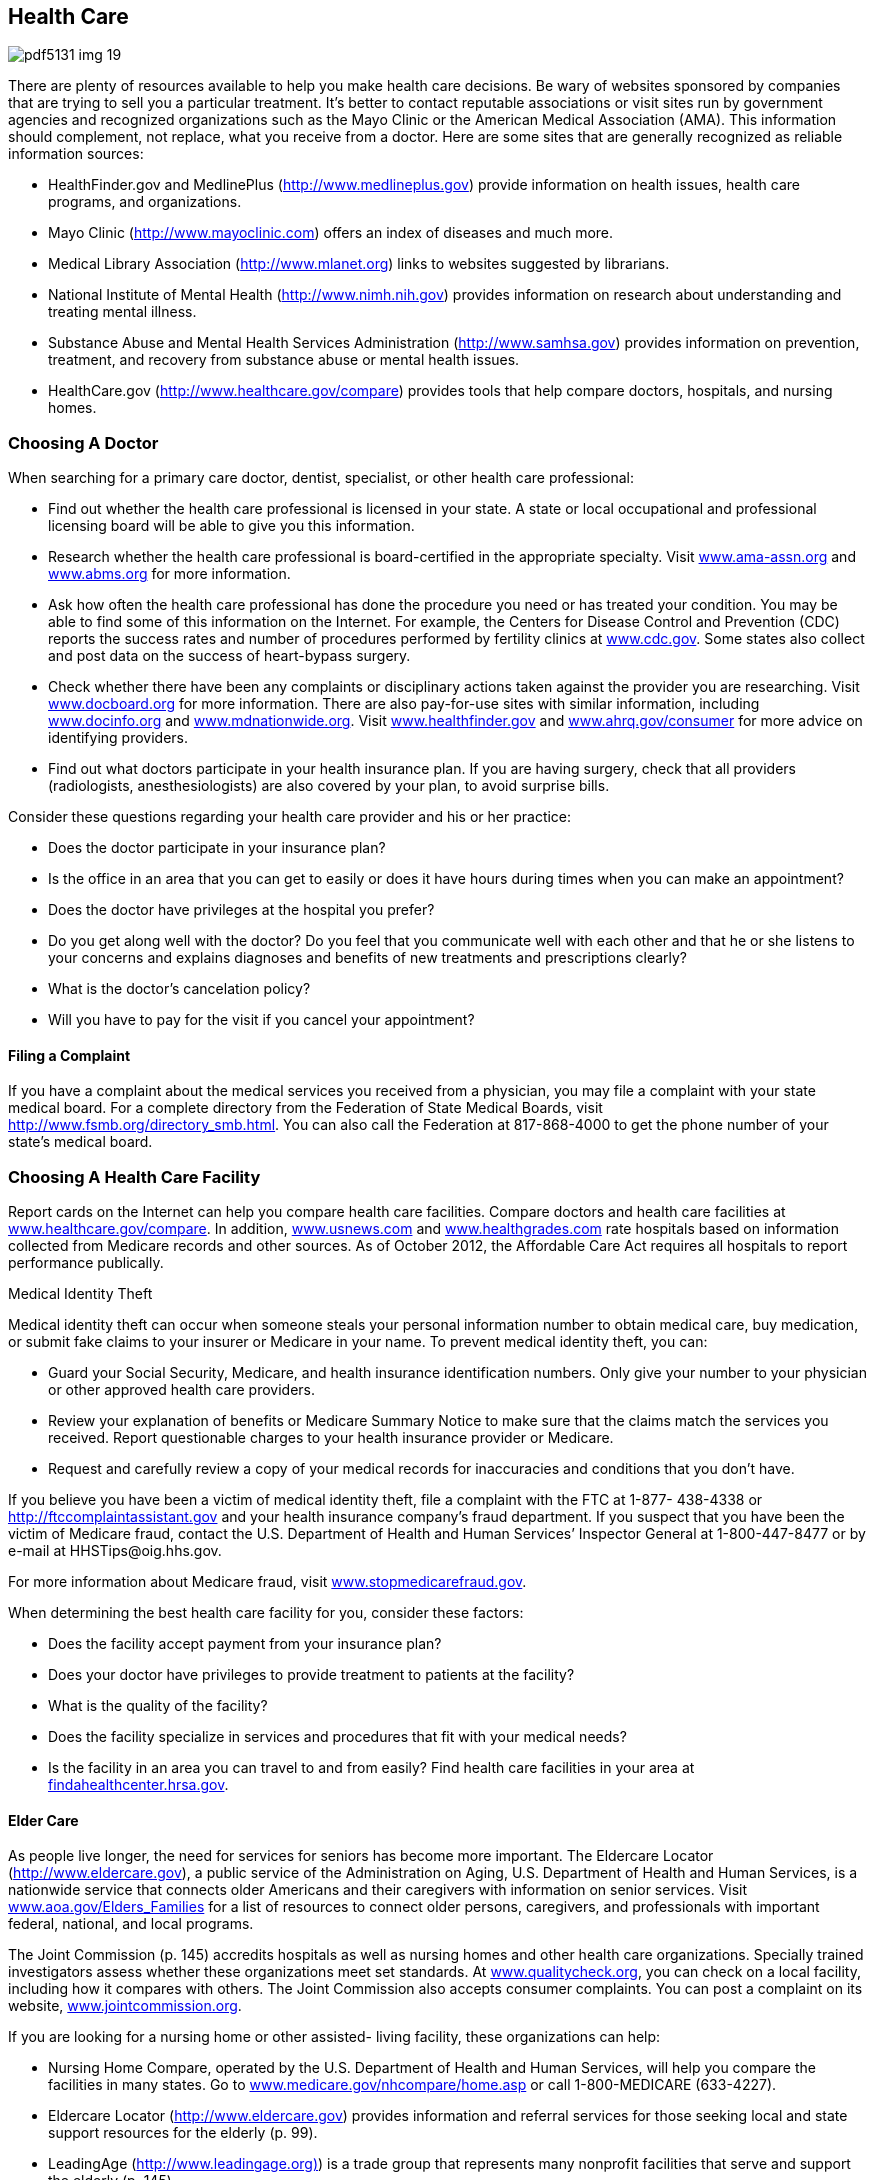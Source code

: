 [[health_care]]

== Health Care



image::images/pdf5131_img_19.png[]

There are plenty of resources available to help you make health care decisions. Be wary of websites sponsored by companies that are trying to sell you a particular treatment. It&rsquo;s better to contact reputable associations or visit sites run by government agencies and recognized organizations such as the Mayo Clinic or the American Medical Association (AMA). This information should complement, not replace, what you receive from a doctor. Here are some sites that are generally recognized as reliable information sources: 


*  HealthFinder.gov and MedlinePlus (link:$$http://www.medlineplus.gov$$[]) provide information on health issues, health care programs, and organizations. 


*  Mayo Clinic (link:$$http://www.mayoclinic.com$$[]) offers an index of diseases and much more. 


*  Medical Library Association (link:$$http://www.mlanet.org$$[]) links to websites suggested by librarians. 


*  National Institute of Mental Health (link:$$http://www.nimh.nih.gov$$[]) provides information on research about understanding and treating mental illness. 


*  Substance Abuse and Mental Health Services Administration  (link:$$http://www.samhsa.gov$$[]) provides information on prevention, treatment, and recovery from substance abuse or mental health issues. 


*  HealthCare.gov (link:$$http://www.healthcare.gov/compare$$[]) provides tools that help compare doctors, hospitals, and nursing homes. 


=== Choosing A Doctor

When searching for a primary care doctor, dentist, specialist, or other health care professional: 


*  Find out whether the health care professional is licensed in your state. A state or local occupational and professional licensing board will be able to give you this information. 


*  Research whether the health care professional is board-certified in the appropriate specialty. Visit  link:$$http:ama-assn.org$$[www.ama-assn.org] and link:$$http://www.abms.org$$[www.abms.org] for more information. 


*  Ask how often the health care professional has done the procedure you need or has treated your condition. You may be able to find some of this information on the Internet. For example, the Centers for Disease Control and Prevention (CDC) reports the success rates and number of procedures performed by fertility clinics at link:$$http://www.cdc.gov$$[www.cdc.gov]. Some states also collect and post data on the success of heart-bypass surgery. 


*  Check whether there have been any complaints or disciplinary actions taken against the provider you are researching. Visit link:$$http://www.docboard.org$$[www.docboard.org] for more information. There are also pay-for-use sites with similar information, including link:$$http://www.Docinfo.org$$[www.docinfo.org] and link:$$http://www.mdnationwide.org$$[www.mdnationwide.org]. Visit link:$$http://www.healthfinder.gov$$[www.healthfinder.gov] and link:$$http://www.ahrq.gov/consumer$$[www.ahrq.gov/consumer] for more advice on identifying providers. 


*  Find out what doctors participate in your health insurance plan. If you are having surgery, check that all providers (radiologists, anesthesiologists) are also covered by your plan, to avoid surprise bills. 

Consider these questions regarding your health care provider and his or her practice: 


*  Does the doctor participate in your insurance plan? 


*  Is the office in an area that you can get to easily or does it have hours during times when you can make an appointment? 


*  Does the doctor have privileges at the hospital you prefer? 


*  Do you get along well with the doctor? Do you feel that you communicate well with each other and that he or she listens to your concerns and explains diagnoses and benefits of new treatments and prescriptions clearly? 


*  What is the doctor&rsquo;s cancelation policy? 


*  Will you have to pay for the visit if you cancel your appointment? 


==== Filing a Complaint

If you have a complaint about the medical services you received from a physician, you may file a complaint with your state medical board. For a complete directory from the Federation of State Medical Boards, visit link:$$http://www.fsmb.org/directory_smb.html$$[]. You can also call the Federation at 817-868-4000 to get the phone number of your state&rsquo;s medical board. 


=== Choosing A Health Care Facility

Report cards on the Internet can help you compare health care facilities. Compare doctors and health care facilities at link:$$http://www.healthcare.gov/compare$$[www.healthcare.gov/compare]. In addition, link:$$http://www.usnews.com$$[www.usnews.com] and link:$$http://www.healthgrades.com$$[www.healthgrades.com] rate hospitals based on information collected from Medicare records and other sources. As of October 2012, the Affordable Care Act requires all hospitals to report performance publically. 


.Medical Identity Theft
****
Medical identity theft can occur when someone steals  your personal information number to obtain medical  care, buy medication, or submit fake claims to your  insurer or Medicare in your name. To prevent medical  identity theft, you can:


*  Guard your Social Security, Medicare, and health  insurance identification numbers. Only give your  number to your physician or other approved health  care providers. 


*  Review your explanation of benefits or Medicare  Summary Notice to make sure that the claims match  the services you received. Report questionable  charges to your health insurance provider or Medicare. 


*  Request and carefully review a copy of your medical  records for inaccuracies and conditions that you don&rsquo;t  have. 

If you believe you have been a victim of medical identity  theft, file a complaint with the FTC at 1-877- 438-4338 or  link:$$http://ftccomplaintassistant.gov$$[http://ftccomplaintassistant.gov] and your health insurance  company&rsquo;s fraud department. If you suspect that you  have been the victim of Medicare fraud, contact the  U.S. Department of Health and Human Services&rsquo;  Inspector General at 1-800-447-8477 or by e-mail at  pass:[<email>HHSTips@oig.hhs.gov</email>]. 

For more information about Medicare fraud, visit  link:$$http://www.stopmedicarefraud.gov$$[www.stopmedicarefraud.gov]. 


****


When determining the best health care facility for you,  consider these factors: 


*  Does the facility accept payment from your insurance  plan? 


*  Does your doctor have privileges to provide treatment  to patients at the facility? 


*  What is the quality of the facility? 


*  Does the facility specialize in services and procedures  that fit with your medical needs?  


*  Is the facility in an area you can travel to and from  easily? Find health care facilities in your area at  link:$$http://findahealthcenter.hrsa.gov$$[findahealthcenter.hrsa.gov]. 


==== Elder Care

As people live longer, the need for services for  seniors has become more important. The Eldercare  Locator (link:$$http://www.eldercare.gov$$[]), a public service of the  Administration on Aging, U.S. Department of Health and  Human Services, is a nationwide service that connects  older Americans and their caregivers with information on  senior services. Visit link:$$http://www.aoa.gov/Elders_Families$$[www.aoa.gov/Elders_Families] for  a list of resources to connect older persons, caregivers,  and professionals with important federal, national, and  local programs.  

The Joint Commission (p. 145) accredits hospitals as  well as nursing homes and other health care  organizations. Specially trained investigators assess  whether these organizations meet set standards.  At link:$$http://www.qualitycheck.org$$[www.qualitycheck.org], you can check on a local  facility, including how it compares with others.  The Joint Commission also accepts consumer  complaints. You can post a complaint on its website,  link:$$http://www.jointcommission.org$$[www.jointcommission.org].  

If you are looking for a nursing home or other assisted- living facility, these organizations can help: 


*  Nursing Home Compare, operated by the U.S.  Department of Health and Human Services, will help  you compare the facilities in many states.  Go to link:$$http://www.medicare.gov/nhcompare/home.asp$$[www.medicare.gov/nhcompare/home.asp] or call  1-800-MEDICARE (633-4227).  


*  Eldercare Locator (link:$$http://www.eldercare.gov$$[]) provides  information and referral services for those seeking  local and state support resources for the elderly (p. 99).  


*  LeadingAge (link:$$http://www.leadingage.org)$$[]) is a trade group  that represents many nonprofit facilities that serve and  support the elderly (p. 145). 


*  The Assisted Living Federation of America  (link:$$http://www.alfa.org$$[]) represents both for-profit and nonprofit  assisted-living facilities; call 703-894-1805 (p. 143). 


*  The Commission on Accreditation of Rehabilitation  Facilities (link:$$http://www.carf.org$$[]) gives its seal of approval to  qualifying facilities; call 1-888-281-6531 (p. 143).  


=== Prescription Drugs



image::images/pdf5131_img_20.png[]

Your pharmacist oversees an important part of your  health care by providing the medications prescribed  by other health care professionals. It&rsquo;s important that  you are proactive and communicate honestly with  your pharmacist. Topics you should discuss with your  pharmacist include: 


*  What other medications you take 


*  Whether you have allergic reactions to any medications 


*  Whether there is a generic version of the medication  you can take instead 


*  Any questions about the medication you are receiving 


*  Whether there is a risk that your medications don&rsquo;t mix  well with each other 


*  Whether there any side effects to the medications 


.Where To Go For Medical Care
****
When you are sick, you may not know the best place to go for medical care. In non-emergency situations, your first choice should be your primary care provider (PCP). Your PCP knows your medical history and treats common ailments. Urgent care is best when you need medical attention for a non-life threatening illness quickly or after regular hours. Go to the emergency room if your illness is serious or life-threatening, such as: 


*  Choking 


*  Stopped breathing 


*  Head injury with passing out, fainting, or confusion 


*  Injury to neck or spine, especially if there is loss of feeling or inability to move 


*  Electric shock or lightning strike 


*  Severe burn 


*  Seizure that lasts three to five minutes 

To learn more about the differences among health care providers, visit link:$$http://www.medlineplus.gov$$[www.medlineplus.gov] or link:$$http://www.ucaoa.org$$[www.ucaoa.org]. 


****


Remember to finish your entire prescription, since some illnesses require treatment to continue past the time when symptoms go away. Make certain that your pharmacy has your current health and prescription insurance on record so you get the best price possible. If you have difficulty paying for your medications, contact the manufacturer; some pharmaceutical companies have patient assistance programs to help you afford your medication. 

An increasing number of consumers are replacing a trip to the pharmacy with a visit to the Internet. While there are online pharmacies that provide legitimate prescription services, there are also some questionable sites that make buying medicines online risky. Do business only with a licensed U.S. pharmacy. Check with the National Association of Boards of Pharmacy to determine whether the site is licensed and in good standing. Visit link:$$http://www.nabp.net$$[www.nabp.net] or call 847-391-4406. 

If you suspect a site is not a licensed pharmacy, report it and any complaints to the Food and Drug Administration (p. 100) at link:$$http://www.fda.gov/Safety/ReportaProblem/ucm059315.htm$$[www.fda.gov/Safety/ReportaProblem/ucm059315.htm]. 

Want to know the side effects of a particular medication? Curious whether a drug has been approved by the FDA?  For answers to these questions and other information on approved  prescription and over-the-counter and discontinued drugs, visit link:$$http://www.accessdata.fda.gov/scripts/cder/drugsatfda/$$[www.accessdata.fda.gov/scripts/cder/drugsatfda].  For general drug information, you can also contact the FDA (p. 100). 


=== Medicare Prescription Drug Coverage

Medicare offers prescription drug coverage to help senior citizens and others who need medical assistance get the prescription drugs they need, under Part D of the program (or Part C if you are enrolled in the Medicare Advantage Plan). Everyone with Medicare can join a drug plan to get this coverage. Not all Medicare drug plans are the same, however. If you aren&rsquo;t sure whether a drug plan is approved by Medicare, call 1-800-MEDICARE (6334227). Look for the &ldquo;Medicare Approved&rdquo; seal on drug discount cards to make sure you are getting the best deal. 

Medicare prescription drug coverage pays expenses up to $2,800; once your prescription costs exceeds that amount, you will no longer have coverage and will be responsible for the full cost of your drugs. However, once your out-of-pocket spending reaches $4,550, your prescription coverage will kick back in. Any amount of prescription drug spending between $2,800 and $4,550 is called the coverage gap or &ldquo;Medicare donut hole.&rdquo; Beginning in 2013, if you reach the coverage gap, you will automatically get a 52.5% discount on covered brand-name drugs and a 14% discount on generic drugs. If you have limited income and resources, you may get extra help to cover prescription drugs for little or no cost. For more information, contact the Centers for Medicare &amp; Medicaid Services (p. 100). 

For more information about Medicare, go to link:$$http://www.medicare.gov$$[www.medicare.gov.] 


=== Advance Medical Directives

We all face the possibility that we may become incapacitated sometime during our lifetime. This often happens when nearing death, but it can also be the result of a temporary condition. Many people assume their spouses or children will automatically be allowed to make financial and/or medical decisions for them, but this is not necessarily true. 

Advance directives are written documents that tell your doctors what kind of treatment you want if you become unable to make medical decisions (for example, if you&rsquo;re in a coma). Forms and laws vary from state to state, so it&rsquo;s a good idea to understand the laws of the state where you live when you write advance directives. It&rsquo;s also a good idea to make them before you are very ill. Federal law requires hospitals, nursing homes, and other institutions that receive Medicare or Medicaid funds to provide written information regarding advance medical directives to all patients upon admission. 

A living will is one type of advance directive that goes into effect when a person is terminally ill. A living will does not give you the opportunity to select someone to make decisions for you, but it does allow you to specify the kind of treatment you want in specific situations. For example, you might choose to specify that you do not want to be treated with antibiotics if death is imminent. You can, if you choose, include an advance directive that you do not wish to be resuscitated if your heart stops or if you stop breathing. In this case, a Do Not Resuscitate (DNR) order would be entered on your medical chart. 


==== Naming a Durable Power of Attorney for Health Care

A durable power of attorney for health care (sometimes called a durable medical power of attorney) specifies the person you&rsquo;ve chosen to make medical decisions for you. It is activated when you&rsquo;re unconscious or unable to make medical decisions, or when you have specified. You need to choose someone who meets the legal requirements in your state for acting as your agent. State laws vary, but most states disqualify anyone under the age of 18, your health care provider, or employees of your health care provider. 

The person you choose as your agent must: 


*  Be willing to speak and advocate on your behalf 


*  Be willing to deal with conflict among friends and family members, if it arises 


*  Know you well and understand your wishes 


*  Be willing to talk with you about these issues 


*  Be someone you trust with your life 

